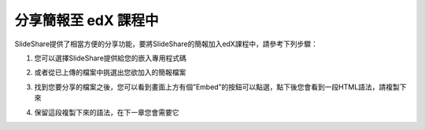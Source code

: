 ###################
分享簡報至 edX 課程中
###################

SlideShare提供了相當方便的分享功能，要將SlideShare的簡報加入edX課程中，請參考下列步驟：

1. 您可以選擇SlideShare提供給您的嵌入專用程式碼

.. image:: images/share-01.png

2. 或者從已上傳的檔案中挑選出您欲加入的簡報檔案

.. image:: images/share-02.png
.. image:: images/share-03.png

3. 找到您要分享的檔案之後，您可以看到畫面上方有個”Embed”的按鈕可以點選，點下後您會看到一段HTML語法，請複製下來

.. image:: images/share-04.png
.. image:: images/share-05.png

4. 保留這段複製下來的語法，在下一章您會需要它
